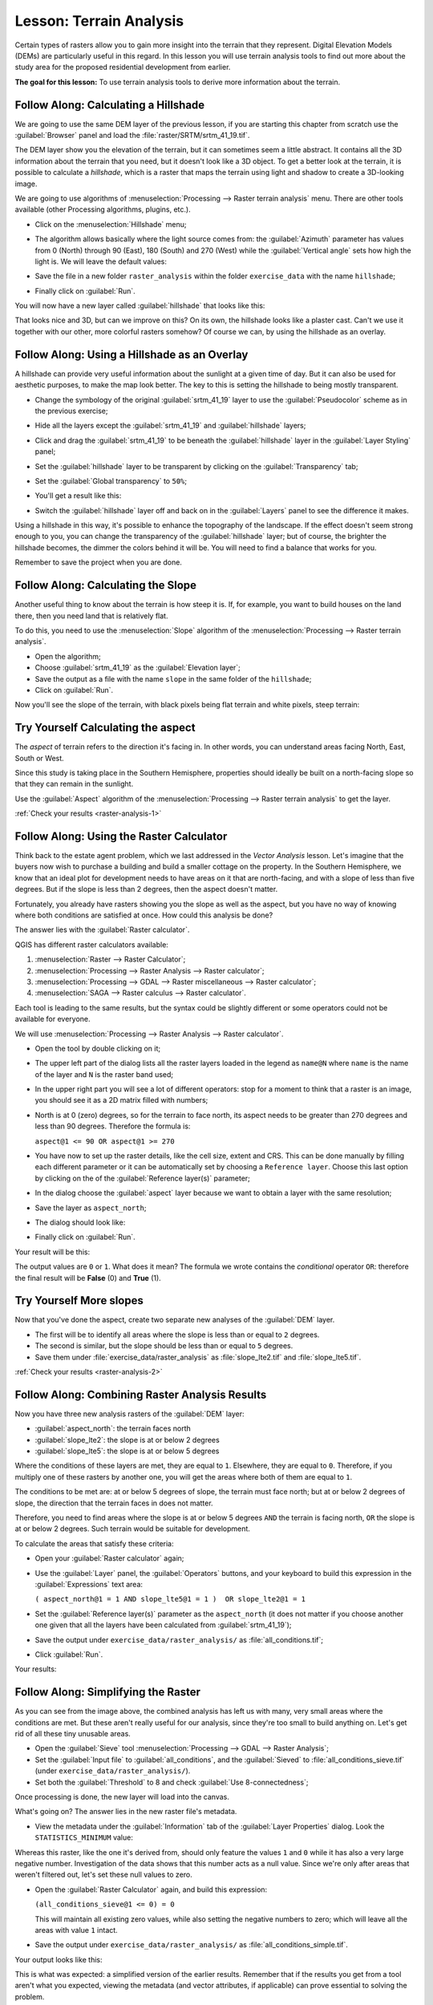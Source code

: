 .. only:: html

   |updatedisclaimer|

|LS| Terrain Analysis
===============================================================================

Certain types of rasters allow you to gain more insight into the terrain that
they represent. Digital Elevation Models (DEMs) are particularly useful in this
regard. In this lesson you will use terrain analysis tools to find out more
about the study area for the proposed residential development from earlier.

**The goal for this lesson:** To use terrain analysis tools to derive more
information about the terrain.

|basic| |FA| Calculating a Hillshade
-------------------------------------------------------------------------------

We are going to use the same DEM layer of the previous lesson, if you are starting
this chapter from scratch use the :guilabel:`Browser` panel and load the
:file:`raster/SRTM/srtm_41_19.tif`.

The DEM layer show you the elevation of the terrain, but it can sometimes seem a
little abstract. It contains all the 3D information about the terrain that you
need, but it doesn't look like a 3D object. To get a better look at the terrain,
it is possible to calculate a *hillshade*, which is a raster that maps the
terrain using light and shadow to create a 3D-looking image.

We are going to use algorithms of :menuselection:`Processing --> Raster terrain analysis`
menu. There are other tools available (other Processing algorithms, plugins, etc.).

* Click on the :menuselection:`Hillshade` menu;
* The algorithm allows basically where the light source comes from: the
  :guilabel:`Azimuth` parameter has values from 0 (North) through 90 (East), 180
  (South) and 270 (West) while the :guilabel:`Vertical angle` sets how high the
  light is. We will leave the default values:

  .. image:: img/hillshade_explanation.png
     :align: center

* Save the file in a new folder ``raster_analysis`` within the folder ``exercise_data``
  with the name ``hillshade``;
* Finally click on :guilabel:`Run`.

You will now have a new layer called :guilabel:`hillshade` that looks like
this:

.. image:: img/hillshade_raster.png
   :align: center

That looks nice and 3D, but can we improve on this? On its own, the hillshade
looks like a plaster cast. Can't we use it together with our other, more
colorful rasters somehow? Of course we can, by using the hillshade as an
overlay.

|basic| |FA| Using a Hillshade as an Overlay
-------------------------------------------------------------------------------

A hillshade can provide very useful information about the sunlight at a given
time of day. But it can also be used for aesthetic purposes, to make the map
look better. The key to this is setting the hillshade to being mostly
transparent.

* Change the symbology of the original :guilabel:`srtm_41_19` layer to use the
  :guilabel:`Pseudocolor` scheme as in the previous exercise;
* Hide all the layers except the :guilabel:`srtm_41_19` and :guilabel:`hillshade`
  layers;
* Click and drag the :guilabel:`srtm_41_19` to be beneath the :guilabel:`hillshade`
  layer in the :guilabel:`Layer Styling` panel;
* Set the :guilabel:`hillshade` layer to be transparent by clicking on the
  :guilabel:`Transparency` tab;
* Set the :guilabel:`Global transparency` to ``50%``;
* You'll get a result like this:

  .. image:: img/hillshade_pseudocolor.png
     :align: center

* Switch the :guilabel:`hillshade` layer off and back on in the
  :guilabel:`Layers` panel to see the difference it makes.

Using a hillshade in this way, it's possible to enhance the topography of the
landscape. If the effect doesn't seem strong enough to you, you can change the
transparency of the :guilabel:`hillshade` layer; but of course, the brighter
the hillshade becomes, the dimmer the colors behind it will be. You will need
to find a balance that works for you.

Remember to save the project when you are done.


|moderate| |FA| Calculating the Slope
-------------------------------------------------------------------------------

Another useful thing to know about the terrain is how steep it is. If, for
example, you want to build houses on the land there, then you need land
that is relatively flat.

To do this, you need to use the :menuselection:`Slope` algorithm of the
:menuselection:`Processing --> Raster terrain analysis`.

* Open the algorithm;
* Choose :guilabel:`srtm_41_19` as the :guilabel:`Elevation layer`;
* Save the output as a file with the name ``slope`` in the same folder of the
  ``hillshade``;
* Click on :guilabel:`Run`.

Now you'll see the slope of the terrain, with black pixels being flat terrain
and white pixels, steep terrain:

.. image:: img/slope_raster.png
   :align: center

.. _backlink-raster-analysis-1:

|moderate| |TY| Calculating the aspect
-------------------------------------------------------------------------------

The *aspect* of terrain refers to the direction it's facing in. In other words,
you can understand areas facing North, East, South or West.

Since this study is taking place in the Southern Hemisphere, properties should
ideally be built on a north-facing slope so that they can remain in the
sunlight.

Use the :guilabel:`Aspect` algorithm of the
:menuselection:`Processing --> Raster terrain analysis` to get the layer.

:ref:`Check your results <raster-analysis-1>`

|moderate| |FA| Using the Raster Calculator
-------------------------------------------------------------------------------

Think back to the estate agent problem, which we last addressed in the
*Vector Analysis* lesson. Let's imagine that the buyers now wish to purchase a
building and build a smaller cottage on the property. In the Southern
Hemisphere, we know that an ideal plot for development needs to have areas on it
that are north-facing, and with a slope of less than five degrees. But if the
slope is less than 2 degrees, then the aspect doesn't matter.

Fortunately, you already have rasters showing you the slope as well as the
aspect, but you have no way of knowing where both conditions are satisfied at
once. How could this analysis be done?

The answer lies with the :guilabel:`Raster calculator`.

QGIS has different raster calculators available:

#. :menuselection:`Raster --> Raster Calculator`;
#. :menuselection:`Processing --> Raster Analysis --> Raster calculator`;
#. :menuselection:`Processing --> GDAL --> Raster miscellaneous --> Raster calculator`;
#. :menuselection:`SAGA --> Raster calculus --> Raster calculator`.

Each tool is leading to the same results, but the syntax could be slightly
different or some operators could not be available for everyone.

We will use :menuselection:`Processing --> Raster Analysis --> Raster calculator`.

* Open the tool by double clicking on it;
* The upper left part of the dialog lists all the raster layers loaded in the
  legend as ``name@N`` where ``name`` is the name of the layer and ``N`` is the
  raster band used;
* In the upper right part you will see a lot of different operators: stop for a
  moment to think that a raster is an image, you should see it as a 2D matrix
  filled with numbers;
* North is at 0 (zero) degrees, so for the terrain to face north, its aspect
  needs to be greater than 270 degrees and less than 90 degrees. Therefore the
  formula is:

  ``aspect@1 <= 90 OR aspect@1 >= 270``

* You have now to set up the raster details, like the cell size, extent and CRS.
  This can be done manually by filling each different parameter or it can be
  automatically set by choosing a ``Reference layer``. Choose this last option
  by clicking on the |browseButton| of the :guilabel:`Reference layer(s)` parameter;
* In the dialog choose the :guilabel:`aspect` layer because we want to obtain
  a layer with the same resolution;
* Save the layer as ``aspect_north``;
* The dialog should look like:

  .. image:: img/raster_calculator.png
     :align: center

* Finally click on :guilabel:`Run`.

Your result will be this:

.. image:: img/aspect_result.png
   :align: center

The output values are ``0`` or ``1``. What does it mean? The formula we wrote
contains the *conditional* operator ``OR``: therefore the final result will be
**False** (0) and **True** (1).


.. _backlink-raster-analysis-2:

|moderate| |TY| More slopes
-------------------------------------------------------------------------------

Now that you've done the aspect, create two separate new analyses of the
:guilabel:`DEM` layer.

* The first will be to identify all areas where the slope is less than or equal
  to ``2`` degrees.
* The second is similar, but the slope should be less than or equal to ``5``
  degrees.
* Save them under :file:`exercise_data/raster_analysis` as
  :file:`slope_lte2.tif` and :file:`slope_lte5.tif`.

:ref:`Check your results <raster-analysis-2>`


|moderate| |FA| Combining Raster Analysis Results
-------------------------------------------------------------------------------

Now you have three new analysis rasters of the :guilabel:`DEM` layer:

* :guilabel:`aspect_north`: the terrain faces north
* :guilabel:`slope_lte2`: the slope is at or below 2 degrees
* :guilabel:`slope_lte5`: the slope is at or below 5 degrees

Where the conditions of these layers are met, they are equal to ``1``.
Elsewhere, they are equal to ``0``. Therefore, if you multiply one of these
rasters by another one, you will get the areas where both of them are equal to
``1``.

The conditions to be met are: at or below 5 degrees of slope, the terrain must
face north; but at or below 2 degrees of slope, the direction that the terrain
faces in does not matter.

Therefore, you need to find areas where the slope is at or below 5 degrees
``AND`` the terrain is facing north, ``OR`` the slope is at or below 2
degrees. Such terrain would be suitable for development.

To calculate the areas that satisfy these criteria:

* Open your :guilabel:`Raster calculator` again;
* Use the :guilabel:`Layer` panel, the :guilabel:`Operators` buttons, and
  your keyboard to build this expression in the :guilabel:`Expressions` text area:

  ``( aspect_north@1 = 1 AND slope_lte5@1 = 1 )  OR slope_lte2@1 = 1``

* Set the :guilabel:`Reference layer(s)` parameter as the ``aspect_north`` (it does not
  matter if you choose another one given that all the layers have been calculated
  from :guilabel:`srtm_41_19`);
* Save the output under ``exercise_data/raster_analysis/`` as
  :file:`all_conditions.tif`;
* Click :guilabel:`Run`.

Your results:

  .. image:: img/development_analysis_results.png
     :align: center


|moderate| |FA| Simplifying the Raster
-------------------------------------------------------------------------------

As you can see from the image above, the combined analysis has left us with
many, very small areas where the conditions are met. But these aren't really
useful for our analysis, since they're too small to build anything on. Let's
get rid of all these tiny unusable areas.

* Open the :guilabel:`Sieve` tool :menuselection:`Processing --> GDAL -->
  Raster Analysis`;
* Set the :guilabel:`Input file` to :guilabel:`all_conditions`, and the
  :guilabel:`Sieved` to :file:`all_conditions_sieve.tif` (under
  ``exercise_data/raster_analysis/``).
* Set both the :guilabel:`Threshold` to 8 and check :guilabel:`Use 8-connectedness`;

.. image:: img/raster_seive_dialog.png
   :align: center

Once processing is done, the new layer will load into the canvas.

.. image:: img/seive_result_incorrect.png
   :align: center

What's going on? The answer lies in the new raster file's metadata.

* View the metadata under the :guilabel:`Information` tab of the :guilabel:`Layer
  Properties` dialog. Look the ``STATISTICS_MINIMUM`` value:

.. image:: img/seive_metadata.png
   :align: center

Whereas this raster, like the one it's derived from, should only feature the
values ``1`` and ``0`` while it has also a very large negative number.
Investigation of the data shows that this number acts as a null value. Since
we're only after areas that weren't filtered out, let's set these null values to
zero.

* Open the :guilabel:`Raster Calculator` again, and build this expression:

  ``(all_conditions_sieve@1 <= 0) = 0``

  This will maintain all existing zero values, while also setting the negative
  numbers to zero; which will leave all the areas with value ``1`` intact.
* Save the output under ``exercise_data/raster_analysis/`` as
  :file:`all_conditions_simple.tif`.

Your output looks like this:

.. image:: img/raster_seive_correct.png
   :align: center

This is what was expected: a simplified version of the earlier results.
Remember that if the results you get from a tool aren't what you expected,
viewing the metadata (and vector attributes, if applicable) can prove essential
to solving the problem.


|moderate| |FA| Reclassifying the Raster
-------------------------------------------------------------------------------

We use the :guilabel:`Raster calculator` tool to make some calculation on raster
layer. There is another powerful tool that we can use to better extract information
from existing layers.

Back to the :guilabel:`aspect` layer: we know now that it has numeric values
within a range from 0 through 360. What we want to do is to *reclassify* this
layer with other discrete values (from 1 to 4) depending on the aspect:

* 1 = North (from 0 to 45 and from 315 to 360);
* 2 = East (from 45 to 135)
* 3 = South (from 135 to 225)
* 4 = West (from 225 to 315)

This operation could be achieved with the raster calculator but the formula would
become very very large.

The alternative tool is the :guilabel:`Reclassify by table` tool within
:menuselection:`Processing --> Raster analysis`.

* Open the tool;
* Choose :guilabel:`aspect` as the ``Input raster layer``;
* Click on the |browseButton| of the :guilabel:`Reclassification table` parameter.
  A table like dialog will pop up where you can choose the minimum, maximum and
  new values for each class.
* Click on the :guilabel:`Add row` button and add 5 rows. Fill each row as the
  following picture and click :guilabel:`OK`:

  .. image:: img/reclassify_table.png
     :align: center

* The method used by the algorithm to treat the threshold values of each class
  is defined by the :guilabel:`Range boundaries` parameter;
* Save the layer as ``reclassified`` in the ``exercise_data/raster_analysis/``
  folder;

  .. image:: img/reclassify_setup.png
     :align: center

* Click on :guilabel:`Run`.

If you compare the native :guilabel:`aspect` layer with the
:guilabel:`reclassified` one, there are not big differences. But giving a look
at the legend you can see that the values go from 1 to 4.

Let's give this layer a better style. Open the :guilabel:`Layer Styling` panel
and choose :guilabel:`Paletted/Unique values` instead of :guilabel:`Singleband gray`.
Click on the :guilabel:`Classify` button to automatically fetch the values and
assign them random colors:

.. image:: img/unique_style.png
   :align: center

The output should look like this (you can have different colors given that they
have been randomly generated):

.. image:: img/reclassify_result.png
   :align: center

With this reclassification and the paletted style applied to the layer you can
immediately see the aspect areas. Cool isn't it?!


|basic| |FA| Querying the raster
-------------------------------------------------------------------------------

Unlike vectors, raster layers don't have an attribute table: each pixel contains
one or more numerical values, depending if the raster is singleband or multiband.

All the raster layers we used in this exercise are made by just a single band:
depending on the layer, pixel numbers will represent elevation, aspect or slope
values.

How can we query the raster layer to now the value of a single pixel? We can use
the |identify| button to extract this information.

Select the tool from the upper toolbar and click on a random location of the
:guilabel:`srtm_41_19` layer. The :guilabel:`Identify Results` will appear
with the value of the band at the clicked location:

.. image:: img/identify_raster.png
   :align: center

You can change the view of the :guilabel:`Identify Results` panel from the current
``tree`` view to a ``table`` view by selecting ``Table`` in the :guilabel:`View`
menu at the bottom of the panel:

.. image:: img/identify_raster_table.png
   :align: center

Clicking each pixel to get the value of the raster could become annoying after
a while. We can use the :guilabel:`Value Tool` plugin to solve this problem.

#. Go to :menuselection:`Plugins --> Manage/Install Plugins...`
#. In the :guilabel:`All` tab, type ``Value Tool`` in the search box;
#. Select the Value Tool plugin, press :guilabel:`Install Plugin` and then
   :guilabel:`Close` the dialog;

   .. image:: img/value_tool.png
      :align: center

The new :guilabel:`Value Tool` panel will appear.

.. tip:: If you close the panel you can reopen it by enabling it in the
    :menuselection:`View --> Panels --> Value Tool` or by clicking on the new
    icon of the toolbar.

To use the plugin just check the :guilabel:`Enable` checkbox and be sure that
the :guilabel:`srtm_41_19` layer is active (checked) in the :guilabel:`Layers`
panel.

Move the cursor on the map to immediately now the value of the pixel.

.. image:: img/value_too_query.png
   :align: center

But there is more. The Value Tool plugin allows to query **all** the active
raster layer in the :guilabel:`Layers` panel. Set the :guilabel:`aspect` and
:guilabel:`slope` layers active again and hover the mouse on the map:

.. image:: img/value_tool_query_multi.png
   :align: center


|IC|
-------------------------------------------------------------------------------

You've seen how to derive all kinds of analysis products from a DEM. These
include hillshade, slope and aspect calculations. You've also seen how to use
the raster calculator to further analyze and combine these results. Finally you
learned how to reclassify a layer and how to query the results.

|WN|
-------------------------------------------------------------------------------

Now you have two analyses: the vector analysis which shows you the potentially
suitable plots, and the raster analysis that shows you the potentially suitable
terrain. How can these be combined to arrive at a final result for this
problem? That's the topic for the next lesson, starting in the next module.


.. Substitutions definitions - AVOID EDITING PAST THIS LINE
   This will be automatically updated by the find_set_subst.py script.
   If you need to create a new substitution manually,
   please add it also to the substitutions.txt file in the
   source folder.

.. |FA| replace:: Follow Along:
.. |IC| replace:: In Conclusion
.. |LS| replace:: Lesson:
.. |TY| replace:: Try Yourself
.. |WN| replace:: What's Next?
.. |basic| image:: /static/global/basic.png
.. |browseButton| image:: /static/common/browsebutton.png
   :width: 2.3em
.. |moderate| image:: /static/global/moderate.png
.. |updatedisclaimer| replace:: :disclaimer:`Docs in progress for 'QGIS testing'. Visit https://docs.qgis.org/2.18 for QGIS 2.18 docs and translations.`
